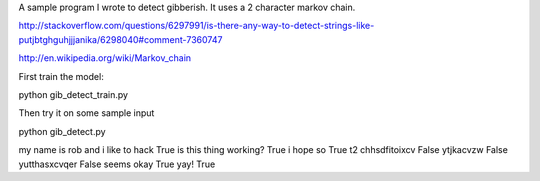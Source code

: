 A sample program I wrote to detect gibberish.  It uses a 2 character markov chain.

http://stackoverflow.com/questions/6297991/is-there-any-way-to-detect-strings-like-putjbtghguhjjjanika/6298040#comment-7360747

http://en.wikipedia.org/wiki/Markov_chain

First train the model:

python gib_detect_train.py

Then try it on some sample input

python gib_detect.py

my name is rob and i like to hack
True
is this thing working?
True
i hope so
True
t2 chhsdfitoixcv
False
ytjkacvzw
False
yutthasxcvqer
False
seems okay
True
yay!
True
